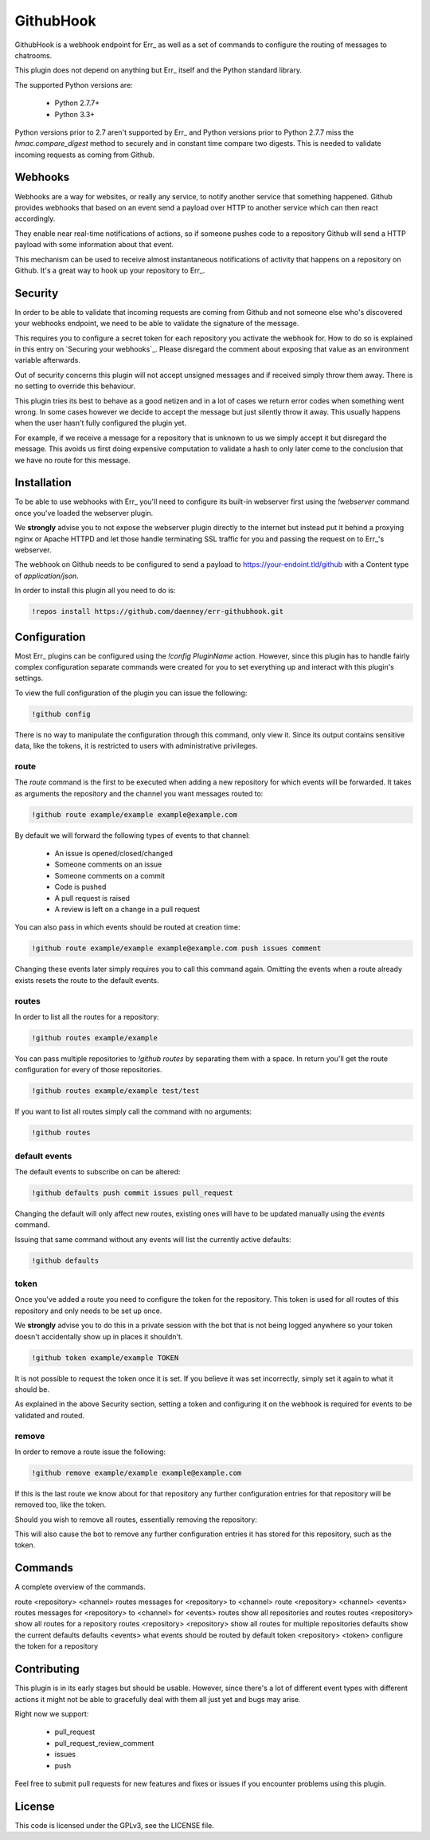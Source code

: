 ##########
GithubHook
##########

GithubHook is a webhook endpoint for Err_ as well as a set of commands to
configure the routing of messages to chatrooms.

This plugin does not depend on anything but Err_ itself and the Python
standard library.

The supported Python versions are:

  * Python 2.7.7+
  * Python 3.3+

Python versions prior to 2.7 aren't supported by Err_ and Python versions
prior to Python 2.7.7 miss the `hmac.compare_digest` method to securely
and in constant time compare two digests. This is needed to validate
incoming requests as coming from Github.

Webhooks
--------

Webhooks are a way for websites, or really any service, to notify another
service that something happened. Github provides webhooks that based on
an event send a payload over HTTP to another service which can then react
accordingly.

They enable near real-time notifications of actions, so if someone pushes
code to a repository Github will send a HTTP payload with some information
about that event.

This mechanism can be used to receive almost instantaneous notifications of
activity that happens on a repository on Github. It's a great way to hook up
your repository to Err_.

Security
--------

In order to be able to validate that incoming requests are coming from
Github and not someone else who's discovered your webhooks endpoint, we
need to be able to validate the signature of the message.

This requires you to configure a secret token for each repository you
activate the webhook for. How to do so is explained in this entry on
`Securing your webhooks`_. Please disregard the comment about exposing
that value as an environment variable afterwards.

Out of security concerns this plugin will not accept unsigned messages
and if received simply throw them away. There is no setting to override
this behaviour.

This plugin tries its best to behave as a good netizen and in a lot of cases
we return error codes when something went wrong. In some cases however we
decide to accept the message but just silently throw it away. This usually
happens when the user hasn't fully configured the plugin yet.

For example, if we receive a message for a repository that is unknown to us
we simply accept it but disregard the message. This avoids us first doing
expensive computation to validate a hash to only later come to the conclusion
that we have no route for this message.

Installation
------------

To be able to use webhooks with Err_ you'll need to configure its
built-in webserver first using the `!webserver` command once you've loaded
the webserver plugin.

We **strongly** advise you to not expose the webserver plugin directly to
the internet but instead put it behind a proxying nginx or Apache HTTPD
and let those handle terminating SSL traffic for you and passing the
request on to Err_'s webserver.

The webhook on Github needs to be configured to send a payload to
https://your-endoint.tld/github with a Content type of `application/json`.

In order to install this plugin all you need to do is:

.. code-block:: text

   !repos install https://github.com/daenney/err-githubhook.git

Configuration
-------------

Most Err_ plugins can be configured using the `!config PluginName` action.
However, since this plugin has to handle fairly complex configuration
separate commands were created for you to set everything up and interact
with this plugin's settings.

To view the full configuration of the plugin you can issue the following:

.. code-block:: text

   !github config

There is no way to manipulate the configuration through this command, only
view it. Since its output contains sensitive data, like the tokens, it is
restricted to users with administrative privileges.

route
^^^^^

The `route` command is the first to be executed when adding a new repository
for which events will be forwarded. It takes as arguments the repository
and the channel you want messages routed to:

.. code-block:: text

   !github route example/example example@example.com

By default we will forward the following types of events to that channel:

  * An issue is opened/closed/changed
  * Someone comments on an issue
  * Someone comments on a commit
  * Code is pushed
  * A pull request is raised
  * A review is left on a change in a pull request

You can also pass in which events should be routed at creation time:

.. code-block:: text

   !github route example/example example@example.com push issues comment

Changing these events later simply requires you to call this command again.
Omitting the events when a route already exists resets the route to the
default events.

routes
^^^^^^

In order to list all the routes for a repository:

.. code-block:: text

   !github routes example/example

You can pass multiple repositories to `!github routes` by separating them
with a space. In return you'll get the route configuration for every of those
repositories.

.. code-block:: text

   !github routes example/example test/test

If you want to list all routes simply call the command with no arguments:

.. code-block:: text

   !github routes

default events
^^^^^^^^^^^^^^

The default events to subscribe on can be altered:

.. code-block:: text

   !github defaults push commit issues pull_request

Changing the default will only affect new routes, existing ones will have
to be updated manually using the `events` command.

Issuing that same command without any events will list the currently active
defaults:

.. code-block:: text

   !github defaults

token
^^^^^

Once you've added a route you need to configure the token for the repository.
This token is used for all routes of this repository and only needs to be set
up once.

We **strongly** advise you to do this in a private session with the bot that is
not being logged anywhere so your token doesn't accidentally show up in
places it shouldn't.

.. code-block:: text

   !github token example/example TOKEN

It is not possible to request the token once it is set. If you believe it
was set incorrectly, simply set it again to what it should be.

As explained in the above Security section, setting a token and configuring it
on the webhook is required for events to be validated and routed.

remove
^^^^^^

In order to remove a route issue the following:

.. code-block:: text

   !github remove example/example example@example.com

If this is the last route we know about for that repository any further
configuration entries for that repository will be removed too, like the
token.

Should you wish to remove all routes, essentially removing the repository:

.. codeb-lock:: text

   !github remove example/example

This will also cause the bot to remove any further configuration entries it
has stored for this repository, such as the token.

Commands
--------

A complete overview of the commands.

=======  ===============================   ==========================================================
Command  Argument(s)                       Result
=======  ===============================   ==========================================================
route    <repository> <channel>            routes messages for <repository> to <channel>
route    <repository> <channel> <events>   routes messages for <repository> to <channel> for <events>
routes                                     show all repositories and routes
routes   <repository>                      show all routes for a repository
routes   <repository> <repository>         show all routes for multiple repositories
defaults                                   show the current defaults
defaults <events>                          what events should be routed by default
token    <repository> <token>              configure the token for a repository


Contributing
------------

This plugin is in its early stages but should be usable. However, since
there's a lot of different event types with different actions it might not be
able to gracefully deal with them all just yet and bugs may arise.

Right now we support:

  * pull_request
  * pull_request_review_comment
  * issues
  * push

Feel free to submit pull requests for new features and fixes or issues if you
encounter problems using this plugin.

License
-------

This code is licensed under the GPLv3, see the LICENSE file.
